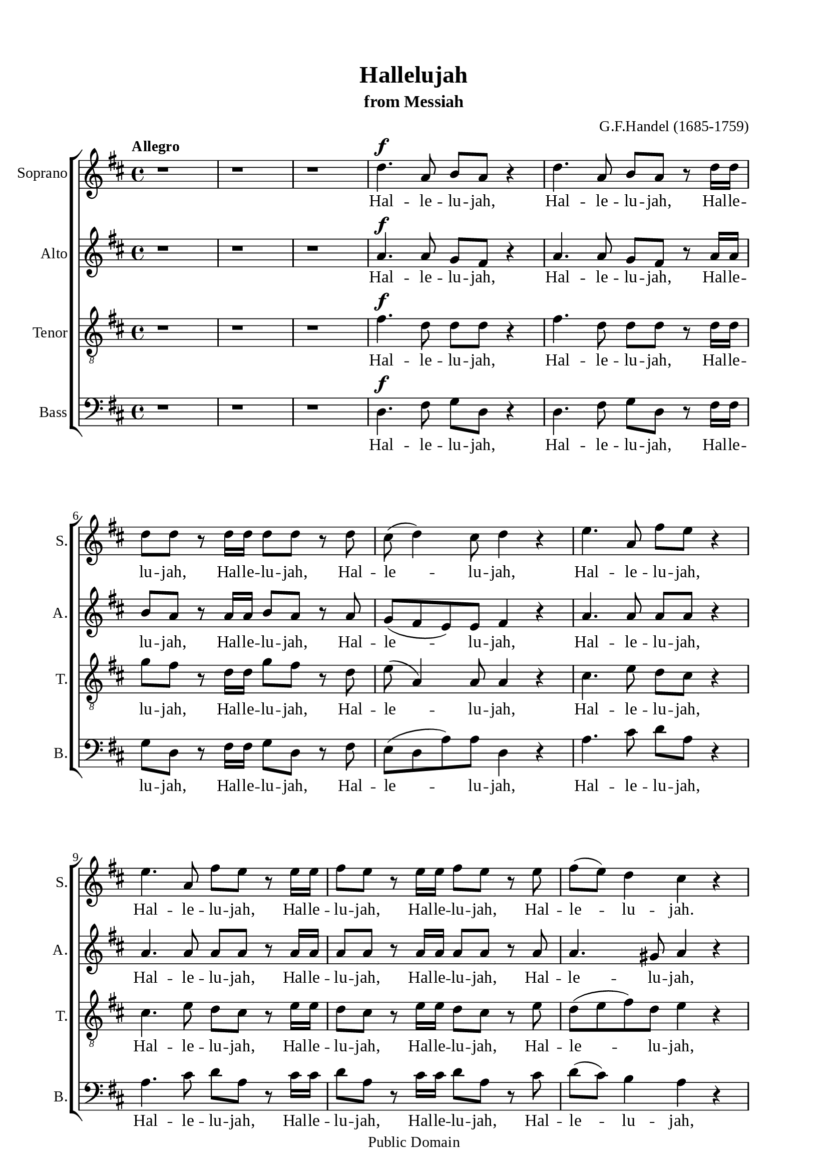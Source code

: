 \version "2.18.2"

\header {
  title = "Hallelujah"
  subtitle = "from Messiah"
  composer = "G.F.Handel (1685-1759)"
  tagline = ##f
  copyright = "Public Domain"
}

\paper {
  #(set-paper-size "a4")
  top-margin = 15\mm
  bottom-marign = 15\mm
  left-margin = 20\mm
  right-margin = 20\mm
  indent = #0
  #(define fonts
	 (make-pango-font-tree "Liberation Serif"
	 		       "Liberation Serif"
			       "Liberation Serif"
			       (/ 20 20)))
  print-page-number = ##f
}

global = {
  \key d \major
  \time 4/4
  \tempo "Allegro"
}

smallNote = #(define-music-function
  (parser location note)
  (ly:music?)
  #{
    \tweak font-size #-3
    #note
  #}
)

% Soprano music
musicSoprano = \relative c {
  %{ 01-05 %} r1 | r1 | r1 | d''4. ^\f a8 b8 a8 r4 | d4. a8 b8 a8 r8 d16 d16 |
  %{ 06-10 %} d8 d8 r8 d16 d16 d8 d8 r8 d8 | cis8 (d4) cis8 d4 r4 | e4. a,8 fis'8 e8 r4 | e4. a,8 fis'8 e8 r8 e16 e16 |
                fis8 e8 r8 e16 e16 fis8 e8 r8 e8 |
  %{ 11-15 %} fis8 (e8) d4 cis4 r4 | a2 b4 cis4 | d8 d,8 d'4. d8 cis4 |
                <>^\markup { \fontsize #6 \box \bold A }
                b2 a4 r8 e'16 e16 | d8 cis r8 e16 e16 d8 cis8 r8 e16 e16 |
  %{ 16-20 %} fis8 e8 r8 e16 e16 fis8 e8 r4 | r1 | r1 | r2 r4 r8 d16 d16 | d8 d8 r8 d16 d16 d8 d8 r8 d16 d16 |
  %{ 21-25 %} d8 d8 r8 d16 d16 d8 d8 r4 |
                <>^\markup { \fontsize #6 \box \bold B }
                d2 e4 fis4 | g8 g,8 g'4. g8 fis4 | e2 d4 r8 d16 d16 |
                cis8 a8 r8 cis16 cis16 d8 d16 d16 e8 e8 |
  %{ 26-30 %} a,4 r8 d16 cis16 b8 b8 r8 e8 | d8 (cis8) d8 (e16 d16) cis8 cis16 cis16 e8 cis8 | r8 a16 a16 d8 a8 r8 cis16 cis16 e8 cis8 |
                r8 a16 a16 fis'8 d8 r8 cis16 cis16 d8 a8 | r8 b16 b16 e8 e8 r8 cis16 cis16 d8 d16 d16 |
  %{ 31-35 %} d4 cis4 d4 d4 | d4 d4 d2 | r2 r4 a4 ^\p |
                <>^\markup { \fontsize #6 \box \bold C }
                a4 g4 fis4 e8. (d16) | d1 |
  %{ 36-40 %} r2 fis4 e8. (d16) | d2. fis'4 ^\f | e4 d4 d4 cis4 | d4. cis8 d4 d4 | cis4. a8 b4 cis4 |
  %{ 41-45 %} <>^\markup { \fontsize #6 \box \bold D }
                d2 r2 | r1 | r1 | r1 | r1 |
  %{ 46-50 %} r1 | r1 | r2 r4 d4 ^\f | a'4 cis,4 fis4 a,4 | d4 cis8 b cis4 (b8. a16) |
  %{ 51-55 %} <>^\markup { \fontsize #6 \box \bold E }
                a2 a4 a4 | a1 ~ | a | r4 a4 a4 a4 | a1 ~ |
  %{ 56-60 %} a | r2 d4 d4 | d1 ~ | d1 ~ | d4 d4 e4 e4 |
  %{ 61-65 %} e1 ~ | e ~ | e2 fis4 fis4 | fis1 ~ | fis ~ |
  %{ 66-70 %} fis4. fis8 ^\ff g4 g4 |
                <>^\markup { \fontsize #6 \box \bold F }
                g1 ~ | g4. g8 fis8 (e8) fis8  (g8) | e2 r8 cis8 ^\f d8 e8 | a,4 r4 r2 |
  %{ 71-75 %} r2 r4 a4 | d4 fis,4 b4 d,4 | g4 fis8 e8 fis4 (e8. d16) | d2 r2 | r4 r8 d'8 ^\ff g8 fis8 r8 d8 |
  %{ 76-80 %} g8 fis8 r4 r2 | r4 r8 d16 d16 g8 fis8 r8 d16 d16 | g8 fis8 r8 a,8 a4 d4 | fis4 d4 d4 a8 a8 | cis4 d8 d8 d4 (cis4) |
  %{ 81-85 %} <>^\markup { \fontsize #6 \box \bold G }
                d4 r4 a4 a4 | d4 r8 a8 a4 a4 | d4 r4 a4 a4 | d4 r8 a8 a4 a4 | d4 r4 r4 a4 |
  %{ 86-90 %} d4 fis4 b,4 d4 | g4 fis8 e8 e2 | d4 r4 d4 d4 | d4 r8 d8 d4 d4 | d4 r8 d16 d16 d8 d8 r8 d16 d16 |
  %{ 91-94 %} d8 d8 r8 d16 d16 d8 d8 r8 d16 d16 | d8 d8 r4 r4 d4 | d2. d4 | d1 ^\fermata \bar "|."
}

% Soprano lyrics
lyricsSoprano = \lyrics {
	%{ 04 %} Hal -- le -- lu -- jah, Hal -- le -- lu -- jah, Hal -- le -- lu -- jah,
	%{ 06 %} Hal -- le -- lu -- jah, Hal -- le -- lu -- jah, Hal -- le -- lu -- jah,
	%{ 09 %} Hal -- le -- lu -- jah, Hal -- le -- lu -- jah, Hal -- le -- lu -- jah,
	%{ 10 %} Hal -- le -- lu -- jah.
	%{ 12 %} For the Lord God om -- ni -- po -- tent reign -- eth,
	%{ 14 %} Hal -- le -- lu -- jah, Hal -- le -- lu -- jah, Hal -- le -- lu -- jah,
	%{ 16 %} Hal -- le -- lu -- jah, Hal -- le -- lu -- jah, Hal -- le -- lu -- jah,
	%{ 20 %} Hal -- le -- lu -- jah, Hal -- le -- lu -- jah.
	%{ 22 %} For the Lord God om -- ni -- po -- tent reign -- eth,
	%{ 24 %} Hal -- le -- lu -- jah, Hal -- le -- lu -- jah, Hal -- le -- lu -- jah,
	%{ 26 %} Hal -- le -- lu -- jah, Hal -- le -- lu -- jah, Hal -- le -- lu -- jah,
	%{ 28 %} Hal -- le -- lu -- jah, Hal -- le -- lu -- jah,	Hal -- le -- lu -- jah,
	%{ 29 %} Hal -- le -- lu -- jah, Hal -- le -- lu -- jah, Hal -- le -- lu -- jah,
	          Hal -- le -- lu -- jah, Hal -- le -- lu -- jah.
	%{ 33 %} The king -- dom of this world is be -- come
	%{ 37 %} the king -- dom of our Lord and of his Christ, and of his Christ.
	%{ 48 %} And He shall reign for ev -- er and ev -- er.
	%{ 51 %} King of kings, __ and Lord of lords. __
	%{ 57 %} King of kings, __ and Lord of lords. __
	%{ 63 %} King of kings, __ and Lord of lords, __ and Lord of lords.
	%{ 69 %} And He shall reign,
	%{ 71 %} and He shall reign for ev -- er and ev -- er, for ev -- er and ev -- er.
	%{ 77 %} Hal -- le -- lu -- jah, Hal -- le -- lu -- jah.
	%{ 78 %} And He shall reign for ev -- er, for ev -- er and ev -- er.
	%{ 81 %} King of kings, and Lord of lords.
	%{ 83 %} King of kings, and Lord of lords.
	%{ 85 %} And He shall reign for ev -- er and ev -- er.
	%{ 88 %} King of kings, and Lord of lords.
	%{ 90 %} Hal -- le -- lu -- jah, Hal -- le -- lu -- jah, Hal -- le -- lu -- jah,
            Hal -- le -- lu -- jah,
  %{ 92 %} Hal -- le -- lu -- jah.
}

% Alto music
musicAlto = \relative c'' {
  %{ 01-05 %} r1 | r1 | r1 | a4.^\f a8 g fis r4 | a4. a8 g fis r8 a16 a |
  %{ 06-10 %} b8 a r8 a16 a b8 a r8 a | g (fis e) e fis4 r | a4. a8 a a r4 | a4. a8 a a r8 a16 a | a8 a r8 a16 a a8 a r8 a |
  %{ 11-15 %} a4. gis8 a4 r | a2 b,4 cis4 | d8 d d4. d8 cis4 | b2 a4 r8 a'16 a | a8 a r8 a16 a a8 a r8 a16 a |
  %{ 16-20 %} a8 a r8 a16 a a8 a r4 | d,2 e4 fis4 | g8 g, g'4. g8 fis4 | e2 d4 r8 a'16 a | b8 a r8 a16 a b8 a r8 a16 a |
  %{ 21-25 %} b8 a r8 a16 a b8 a r4 | r1 | r2 r4 r8 a16 a | g8 e16 e a8 a a a16 a fis8 d | r8 e16 e cis8 a r8 g'16 (fis) e8 a16 (g) |
  %{ 26-30 %} fis4 r8 b16 a gis8 e16 e a4 ~| a4 gis4 a4 r8 e16 e | a8 fis r8 fis16 fis e8 cis r4 | d2 e4 fis4 | g8 g, g'4. g8 fis4 |
  %{ 31-35 %} e2 d8 a'16 a fis8 d | r8 b' b b a2 | r2 r4 fis4 ^\p | fis4 e4 d4 cis4 | d1 |
  %{ 36-40 %} r4 d2 cis4 | d2. a'4 ^\f | a4 d,4 fis4 e8. (d16) | d4. e8 fis4 gis4 | a4. a8 g!4 g4 |
  %{ 41-45 %} a2 r | r1 | r1 | r1 | r1 |
  %{ 46-50 %} r4 a4 ^\f <d, \smallNote d'>4 fis4 | b4 d,4 g4 fis8 e | fis4( e8. d16) d8 a' fis d | r8 e a e r4 r8 cis8 | d (b') a2 gis4 |
  %{ 51-55 %} a4 e4 a4 a4 | a1 ~ | a | r4 a4 a4 a4 | a1 ~ |
  %{ 56-60 %} a~ | a2 r | r4 r8 a8 b a r8 a | b a r8 a16 a b8 a r8 a16 a | b8 a r4 r2 |
  %{ 61-65 %} r4 r8 e8 a gis r8 e | a gis r8 e16 e a8 gis r8 e16 e | a8 gis r4 r2 | r4 r8 fis8 b ais r8 fis |
                b ais r8 fis16 fis b8 ais r8 fis16 fis |
  %{ 66-70 %} b4 fis4 r2 | r2 b4 ^\ff b4 | a4. a8 a4 a4 | a2 r | r r8 fis8 ^\f gis a |
  %{ 71-75 %} d, (cis d e16 d cis8) e a g! | fis4. (e8 d4.) d8 | d (cis) d d d4 (cis4) | d2 d4 ^\ff d4 | d4 r8 a' b a r8 a |
  %{ 76-80 %} b a r8 d, d4 d4 | d4 r8 a'16 a b8 a r8 a16 a | b8 a r4 r a4 | <d \smallNote d,>4 <fis, \smallNote a>4 b4 d,4 |
                g4 fis8 <e \smallNote fis> e2 |
  %{ 81-85 %} fis4 r fis4 fis8. (g16) | a4 r8 fis8 fis4 fis8. (g16) | a4 r fis4 fis4 | a4 r8 fis8 fis4 fis8. (g16) |
                a4 r r  fis4 |
  %{ 86-90 %} fis4 fis4 d4 a'4 | e4 a8 a a2 | a4 r8 a b a r8 a | b a r8 a b a r8 a | b a r8 a16 a b8 a r8 a16 a |
  %{ 91-94 %} b8 a r8 a16 a b8 a r8 a16 a | b8 a r4 r4  fis4 | g2. g4 | fis1 -\fermata \bar "|."
}

% Alto lyrics
lyricsAlto = \lyrics {
  %{ 04 %} Hal -- le -- lu -- jah, Hal -- le -- lu -- jah, Hal -- le -- lu -- jah,
  %{ 06 %} Hal -- le -- lu -- jah, Hal -- le -- lu -- jah, Hal -- le -- lu -- jah,
  %{ 09 %} Hal -- le -- lu -- jah, Hal -- le -- lu -- jah, Hal -- le -- lu -- jah,
            Hal -- le -- lu -- jah,
  %{ 12 %} For the Lord God om -- ni -- po -- tent reign -- eth,
  %{ 14 %} Hal -- le -- lu -- jah, Hal -- le -- lu -- jah, Hal -- le -- lu -- jah,
            Hal -- le -- lu -- jah.
  %{ 17 %} For the Lord God om -- ni -- po -- tent reign -- eth,
  %{ 19 %} Hal -- le -- lu -- jah, Hal -- le -- lu -- jah, Hal -- le -- lu -- jah,
  %{ 21 %} Hal -- le -- lu -- jah,
  %{ 23 %} Hal -- le -- lu -- jah, Hal -- le -- lu -- jah,
            Hal -- le -- lu -- jah,
  %{ 25 %} Hal -- le -- lu -- jah, Hal -- le -- lu -- jah, Hal -- le -- lu -- jah, Hal -- le -- lu -- jah,
            Hal -- le -- lu -- jah, Hal -- le -- lu -- jah.
  %{ 29 %} For the Lord God om -- ni -- po -- tent reign -- eth,
  %{ 31 %} Hal -- le -- lu -- jah, Hal -- le -- lu -- jah.
  %{ 33 %} The king -- dom of this world is be -- come the king -- dom of our Lord and of his Christ, and of his Christ.
  %{ 46 %} And He shall reign for ev -- er and ev -- er, for ev -- er and ev -- er, for ev -- er and ev -- er.
  %{ 51 %} King of kings, and Lord of lords,
  %{ 58 %} for ev -- er and ev -- er. Hal -- le -- lu -- jah, Hal -- le -- lu -- jah,
  %{ 61 %} for ev -- er and ev -- er. Hal -- le -- lu -- jah, Hal -- le -- lu -- jah,
  %{ 64 %} for ev -- er and ev -- er. Hal -- le -- lu -- jah, Hal -- le -- lu -- jah,
  %{ 67 %} King of kings, and Lord of lords.
  %{ 70 %} And He shall reign, and He shall reign for ev -- er and ev -- er.
  %{ 74 %} King of kings, for ev -- er and ev -- er, and Lord of lords.
  %{ 77 %} Hal -- le -- lu -- jah, Hal -- le -- lu -- jah,
  %{ 78 %} And He shall reign for ev -- er and ev -- er.
  %{ 81 %} King of kings, and Lord of lords, King of kings, and Lord of lords,
  %{ 85 %} And He shall reign for ev -- er and ev -- er, for ev -- er and ev -- er, for ev -- er and ev -- er.
  %{ 90 %} Hal -- le -- lu -- jah, Hal -- le -- lu -- jah, Hal -- le -- lu -- jah,
            Hal -- le -- lu -- jah,
  %{ 92 %} Hal -- le -- lu -- jah.
}


% Tenor music
musicTenor = \relative c {
  %{ 01-05 %} r1 | r1 | r1 | fis'4.^\f d8 d d r4 | fis4. d8 d d r8 d16 d |
  %{ 06-10 %} g8 fis r8 d16 d g8 fis r8 d | e( a,4) a8 a4 r | cis4. e8 d cis r4 |
                cis4. e8 d cis r8 e16 e | d8 cis r8 e16 e d8 cis r8 e |
  %{ 11-15 %} d (e fis) d e4 r | a,2 b4 cis4 | d8 d, d'4. d8 cis4 | b2 a4 r8 a16 a | fis'8 e r8 e16 e fis8 e r8 e16 e |
  %{ 16-20 %} d8 cis r8 e16 e d8 cis r4 | d2 e4 fis4 | g8 g, g4. g8 fis4 | e2 d4 r8 d'16 d | g8 fis r8 d16 d g8 fis r8 d16 d |
  %{ 21-25 %} g8 fis r8 d16 d g8 fis r4 | r4 r8 d16 d cis8 a r8 d16 d | b8 b r8 e16 e cis8 a16 a d4~ |
                d4 cis4 d8 fis16 fis a8 fis | a,2 b4 cis4 |
  %{ 26-30 %} d8 d, d'4. d8 cis4 | b2 a8 e'16 e cis8 a | r8 d16 d fis8 d r8 e16 e cis8 a | d2 e4 fis4 | g8 g, g'4. g8 fis4 |
  %{ 31-35 %} e2 d4. fis8 | g4. g8 fis2 | r2 r4 d ^\p | a4 d,4 a'4. a8 | a1 |
  %{ 36-40 %} r2 a4 g8. (fis16) | fis2. d'4 ^\f | e4 g4 a,4. a8 | a4. g8 a4 d4 | e4. d8 d4 e4 |
  %{ 41-45 %} fis2 r | r1  | r2 r4 d ^\f | a'4 cis,4 fis4 a,4 | d4 cis8 b cis4 (b8. a16) |
  %{ 46-50 %} a4 r4 r8 a8 d d | d4 r8 b8 e (cis) d d | d4 (cis4) d4 r | r2 r8 d8 cis a | fis' (e4) fis8 e e r8 e |
  %{ 51-55 %} e4 cis4 r2 | r4 r8 e8 fis e r8 e | fis e r8 e16 e fis8 e r8 e16 e | fis8 e r4 r2 | r4 r8 e8 fis e r8 e |
  %{ 56-60 %} fis e r8 e16 e fis8 e r8 e16 e | fis8 e r4 r2 | r4 r8 d8 g fis r8 d | g fis r8 d16 d g8 fis r8 d16 d |  g8 fis r4 r2 |
  %{ 61-65 %} r4 r8 b,8 cis b r8 b | cis b r8 b16 b cis8 b r8 b16 b | cis8 b r4 r2 | r4 r8 cis8 d cis r8 cis |
                d cis r8 cis16 cis d8 cis r8 cis16 cis |
  %{ 66-70 %} d4 d4 r2 | r d4  ^\ff d4 | e4. e8 d (cis) d (e) | cis2 r2 | r8 a b cis fis, a a4~ |
  %{ 71-75 %} a gis4 a4 r4 | r8 a8 d cis b4. a8 | g4 a8 b a2 | a2 d4 ^\ff d4 | d1 ~ |
  %{ 76-80 %} d4. d8 d4 d4 | d1 ~ | d4 r8 fis fis4 d4 | d4 d4 b4 a8 a | g4 a8 a a2 |
  %{ 81-85 %} a4 r d4 d8. (e16) | fis4 r8 d8 d4 d8. (e16) | fis4 r d4 d4 | fis4 r8 d8 d4 d8. (e16) | fis4 r  r d4 |
  %{ 86-90 %} d4 a4 b4 a4 | cis4 d8 d d4 (cis4) | fis4 r8 d g fis r8 d | g fis r8 d g fis r8 d | g fis r8 d16 d g8 fis r8 d16 d |
  %{ 91-94 %} g8 fis r8 d16 d g8 fis r8 d16 d | g8 fis r4 r a,4 | b2. b4 | a1-\fermata \bar "|."
}

% Tenor lyrics
lyricsTenor = \lyrics {
	%{ 04 %} Hal -- le -- lu -- jah, Hal -- le -- lu -- jah, Hal -- le -- lu -- jah,
	%{ 06 %} Hal -- le -- lu -- jah, Hal -- le -- lu -- jah,	Hal -- le -- lu -- jah,
	%{ 09 %} Hal -- le -- lu -- jah, Hal -- le -- lu -- jah, Hal -- le -- lu -- jah,
	          Hal -- le -- lu -- jah,
	%{ 12 %} For the Lord God om -- ni -- po -- tent reign -- eth,
	%{ 14 %} Hal -- le -- lu -- jah, Hal -- le -- lu -- jah, Hal -- le -- lu -- jah,
	          Hal -- le -- lu -- jah.
	%{ 17 %} For the Lord God om -- ni -- po -- tent reign -- eth,
	%{ 19 %} Hal -- le -- lu -- jah, Hal -- le -- lu -- jah, Hal -- le -- lu -- jah,
	%{ 21 %} Hal -- le -- lu -- jah, Hal -- le -- lu -- jah, Hal -- le -- lu -- jah,
	%{ 23 %} Hal -- le -- lu -- jah, Hal -- le -- lu -- jah, Hal -- le -- lu -- jah.
	%{ 25 %} For the Lord God om -- ni -- po -- tent reign -- eth,
	%{ 27 %} Hal -- le -- lu -- jah, Hal -- le -- lu -- jah, Hal -- le -- lu -- jah.
	%{ 29 %} For the Lord God om -- ni -- po -- tent reign -- eth,
	%{ 31 %} Hal -- le -- lu -- jah.
	%{ 33 %} The king -- dom of this world is be -- come
	%{ 37 %} the king -- dom of our Lord and of his Christ, and of his Christ.
	%{ 43 %} And He shall reign for ev -- er and ev -- er.
	%{ 46 %} And He shall reign for ev -- er and ev -- er.
	%{ 49 %} And He shall reign for ev -- er and ev -- er.
	%{ 52 %} for ev -- er and ev -- er. Hal -- le -- lu -- jah, Hal -- le -- lu -- jah,
	%{ 55 %} for ev -- er and ev -- er. Hal -- le -- lu -- jah, Hal -- le -- lu -- jah,
	%{ 58 %} for ev -- er and ev -- er. Hal -- le -- lu -- jah, Hal -- le -- lu -- jah,
	%{ 61 %} for ev -- er and ev -- er. Hal -- le -- lu -- jah, Hal -- le -- lu -- jah,
	%{ 64 %} for ev -- er and ev -- er. Hal -- le -- lu -- jah, Hal -- le -- lu -- jah,
	%{ 67 %} King of kings, and Lord of lords.
	%{ 70 %} And He shall reign, and He __ shall reign,
	%{ 72 %} and He shall reign for ev -- er and ev -- er.
	%{ 74 %} King of kings, __ and Lord of lords. __
	%{ 78 %} And He shall reign for ev -- er, for ev -- er and ev -- er.
	%{ 81 %} King of __ kings, and Lord of __ lords.
	%{ 83 %} King of kings, and Lord of __ lords.
	%{ 85 %} And He shall reign for ev -- er and ev -- er, for ev -- er and ev -- er, for ev -- er and ev -- er.
	%{ 90 %} Hal -- le -- lu -- jah, Hal -- le -- lu -- jah, Hal -- le -- lu -- jah,
            Hal -- le -- lu -- jah,
  %{ 92 %} Hal -- le -- lu -- jah.
}


% Basso music
musicBass = \relative c {
  %{ 01-05 %} r1 | r1 | r1 | d4.^\f fis8 g d r4 | d4. fis8 g d r8 fis16 fis |
  %{ 06-10 %} g8 d r8 fis16 fis g8 d r8 fis | e (d a') a d,4 r | a'4. cis8 d a r4 | a4. cis8 d a r8 cis16 cis |
                d8 a r8 cis16 cis d8 a r8 cis |
  %{ 11-15 %} d (cis) b4 a4 r | a2 b4 cis4 | d8 d, d'4. d8 cis4 | b2 a4 r8 cis16 cis | d8 a r8 cis16 cis d8 a r8 cis16 cis |
  %{ 16-20 %} d8 a r8 cis16 cis d8 a r4 | d,2 e4 fis4 | g8 g, g'4. g8 fis4 | e2 d4 r8 fis16 fis | g8 d r8 fis16 fis g8 d r8 fis16 fis |
  %{ 21-25 %} g8 d r8 fis16 fis g8 d r4 | r1 | r1 | r4 r8 a'16 a16 fis8 d8 r4 | a'2 b4 cis4 |
  %{ 26-30 %} d8 d, d'4. d8 cis4 | b2 a4 r8 a16 a | fis8 d r8 d'16 d cis8 a r4 | r4 r8 d16 d cis8 a r8 d16 d |
                b8 g r8 e16 e a8 a r8 b16 b |
  %{ 31-35 %} g8 e16 e a8. g16 fis4 r8 d'16 d | b8 g16 g b8 cis d2 | r2 r4 d,4 ^\p | cis4 b4 a4 g'8. (fis16) | fis1 |
  %{ 36-40 %} r2 a,4. a8 | d2. d'4 ^\f | cis4 b4 a4 g8. (fis16) | fis4. e8 d4 b'4 | a4. fis8 g4 e4 |
  %{ 41-45 %} d4. a'8 ^\f d4 fis,4 | b4 d,4 g4 fis8 e | e2 d4 r | r4 r8 a'8 d d, r8 fis | b (gis) a4 r8 e8 d e |
  %{ 46-50 %} cis a' g a fis4 r8 fis8 | g d r4 r r8 g | a a, r8 a' fis d r8 d' | cis a r8 cis d d, r8 fis | b (gis) a d, e e r8 e |
  %{ 51-55 %} cis4 a4 r2 | r4 r8 cis'8 d a r8 cis | d a r8 cis16 cis d8 a r8 cis16 cis | d8 a r4 r2 | r4 r8 cis8 d a r8 cis |
  %{ 56-60 %} d a r8 cis16 cis d8 a r8 cis16 cis | d8 a r4 r2 | r4 r8 fis8 g d r8 fis | g d r8 fis16 fis g8 d r8 fis16 fis |
                g8 d r4 r2 |
  %{ 61-65 %} r4 r8 gis8 a e r8 gis | a e r8 gis16 gis a8 e r8 gis16 gis | a8 e r4 r2 | r4 r8 ais8 b fis r8 ais |
                b fis r8 ais16 ais b8 fis r8 ais16 ais |
  %{ 66-70 %} b4 b, r2 | r2 b'4 ^\ff b4 | cis4. cis8 d4 d,4 | a'4. a,8 ^\f a'4 cis,4 | fis4 a,4 d4 cis8 cis |
  %{ 71-75 %} b2 a4 r4 | r2 r8 d8 g fis | e4 fis8 (g) a4 g8 a | fis4 d4 d'4 ^\ff d4 | d4 r8 fis, g d r8 fis |
  %{ 76-80 %} g d r8 d' d4 d4 | d4 r8 fis,16 fis g8 d r8 fis16 fis | g8 d r8 d d'4 fis,4 | b4 d,4 g4 fis8 fis | e4 d8 d a'2 |
  %{ 81-85 %} d,4 r d d | d'4 r8 d,8 d4 d4 | d'4 r4 d, d | d' r8 d, d4 d | d' r8 d, d'4 fis, |
  %{ 86-90 %} b4 d, g fis8 fis | e4 d8 d a'2 | d,4 r8 fis g d r fis | g8 d r8 fis g d r fis | g d r fis16 fis g8 d r8 fis16 fis |
  %{ 90-94 %} g8 d r8 fis16 fis g8 d r8 fis16 fis | g8 d r4 r d4 | g2. g4 | d1-\fermata \bar "|."
}

% Basso lyrics
lyricsBass = \lyrics {
	%{ 04 %} Hal -- le -- lu -- jah, Hal -- le -- lu -- jah, Hal -- le -- lu -- jah,
	%{ 06 %} Hal -- le -- lu -- jah, Hal -- le -- lu -- jah, Hal -- le -- lu -- jah,
	%{ 09 %} Hal -- le -- lu -- jah, Hal -- le -- lu -- jah, Hal -- le -- lu -- jah,
	          Hal -- le -- lu -- jah,
	%{ 12 %} For the Lord God om -- ni -- po -- tent reign -- eth,
	%{ 14 %} Hal -- le -- lu -- jah, Hal -- le -- lu -- jah, Hal -- le -- lu -- jah,
	          Hal -- le -- lu -- jah.
	%{ 17 %} For the Lord God om -- ni -- po -- tent reign -- eth,
	%{ 19 %} Hal -- le -- lu -- jah, Hal -- le -- lu -- jah, Hal -- le -- lu -- jah,
	%{ 22 %} Hal -- le -- lu -- jah, Hal -- le -- lu -- jah.
	%{ 25 %} For the Lord God om -- ni -- po -- tent reign -- eth,
	%{ 27 %} Hal -- le -- lu -- jah, Hal -- le -- lu -- jah, Hal -- le -- lu -- jah,
	          Hal -- le -- lu -- jah, Hal -- le -- lu -- jah, Hal -- le -- lu -- jah,
	          Hal -- le -- lu -- jah, Hal -- le -- lu -- jah, Hal -- le -- lu -- jah.
	%{ 33 %} The king -- dom of this world is be -- come
	%{ 37 %} the king -- dom of our Lord and of his Christ, and of his Christ.
	%{ 41 %} And He shall reign for ev -- er and ev -- er, for ev -- er and ev -- er.
	%{ 45 %} And He shall reign, and He shall reign for ev -- er, for ev -- er, for ev -- er,
	%{ 48 %} for ev -- er and ev -- er,
	          for ev -- er, for ev -- er and ev -- er.
	%{ 52 %} for ev -- er and ev -- er. Hal -- le -- lu -- jah, Hal -- le -- lu -- jah,
	%{ 55 %} for ev -- er and ev -- er. Hal -- le -- lu -- jah, Hal -- le -- lu -- jah,
	%{ 58 %} for ev -- er and ev -- er. Hal -- le -- lu -- jah, Hal -- le -- lu -- jah,
	%{ 61 %} for ev -- er and ev -- er. Hal -- le -- lu -- jah, Hal -- le -- lu -- jah,
	%{ 64 %} for ev -- er and ev -- er. Hal -- le -- lu -- jah, Hal -- le -- lu -- jah.
	%{ 67 %} King of kings, and Lord of lords.
	%{ 69 %} And He shall reign for ev -- er and ev -- er.
	%{ 72 %} And He shall reign for ev -- er and ev -- er.
	%{ 74 %} King of Kings, for ev -- er and ev -- er, and Lord of lords.
	%{ 77 %} Hal -- le -- lu -- jah, Hal -- le -- lu -- jah,
	%{ 78 %} And He shall reign for ev -- er, for ev -- er and ev -- er.
	%{ 81 %} King of kings, and Lord of lords.
	%{ 83 %} King of kings, and Lord of lords.
	%{ 85 %} And He shall reign for ev -- er, for ev -- er and ev -- er,
	%{ 88 %} for ev -- er and ev -- er, for ev -- er and ev -- er.
	%{ 90 %} Hal -- le -- lu -- jah, Hal -- le -- lu -- jah, Hal -- le -- lu -- jah,
	          Hal -- le -- lu -- jah,
  %{ 92 %} Hal -- le -- lu -- jah.
}

% 10. Layout
\score {
  \new ChoirStaff <<
    \new Staff \with { instrumentName = #"Soprano" shortInstrumentName = #"S." } <<
      \new Voice = "Soprano" { \clef treble \global \musicSoprano }
      \new Lyrics \lyricsto Soprano \lyricsSoprano
    >>
    \new Staff \with { instrumentName = #"Alto" shortInstrumentName = #"A." } <<
      \new Voice = "Alto" { \clef treble \global \musicAlto }
      \new Lyrics \lyricsto Alto \lyricsAlto
    >>
    \new Staff \with { instrumentName = #"Tenor" shortInstrumentName = #"T." } <<
      \new Voice = "Tenor" { \clef "violin_8" \global \musicTenor }
      \new Lyrics \lyricsto Tenor \lyricsTenor
    >>
    \new Staff \with { instrumentName = #"Bass" shortInstrumentName = #"B." } <<
      \new Voice = "Bass" { \clef bass \global \musicBass }
      \new Lyrics \lyricsto Bass \lyricsBass
    >>
  >>
}
